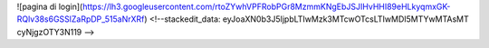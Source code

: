 

![pagina di login](https://lh3.googleusercontent.com/rtoZYwhVPFRobPGr8MzmmKNgEbJSJIHvHHI89eHLkyqmxGK-RQlv38s6GSSlZaRpDP_515aNrXRf)
<!--stackedit_data:
eyJoaXN0b3J5IjpbLTIwMzk3MTcwOTcsLTIwMDI5MTYwMTAsMT
cyNjgzOTY3N119
-->